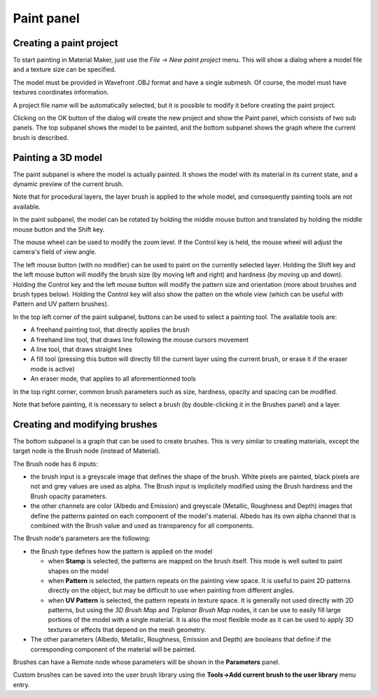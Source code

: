 Paint panel
^^^^^^^^^^^

Creating a paint project
~~~~~~~~~~~~~~~~~~~~~~~~

To start painting in Material Maker, just use the *File -> New paint project* menu.
This will show a dialog where a model file and a texture size can be specified.

The model must be provided in Wavefront .OBJ format and have a single submesh.
Of course, the model must have textures coordinates information.

.. image:: images/new_paint_project.png
  :align: center

A project file name will be automatically selected, but it is possible to modify
it before creating the paint project.

Clicking on the OK button of the dialog will create the new project and show the
Paint panel, which consists of two sub panels. The top subpanel shows the model
to be painted, and the bottom subpanel shows the graph where the current brush is
described.

.. image:: images/paint_panel.png
  :align: center
  :scale: 50%

Painting a 3D model
~~~~~~~~~~~~~~~~~~~

The paint subpanel is where the model is actually painted. It shows the model with its material
in its current state, and a dynamic preview of the current brush.

Note that for procedural layers, the layer brush is applied to the whole model, and consequently
painting tools are not available. 

.. image:: images/paint_subpanel.png
  :align: center

In the paint subpanel, the model can be rotated by holding the middle mouse button
and translated by holding the middle mouse button and the Shift key.

The mouse wheel can be used to modify the zoom level. If the Control key is held,
the mouse wheel will adjust the camera's field of view angle.

The left mouse button (with no modifier) can be used to paint on the currently selected layer.
Holding the Shift key and the left mouse button will modify the brush size (by moving
left and right) and hardness (by moving up and down).
Holding the Control key and the left mouse button will modify the pattern size and
orientation (more about brushes and brush types below). Holding the Control key will
also show the patten on the whole view (which can be useful with Pattern and UV pattern
brushes).

In the top left corner of the paint subpanel, buttons can be used to select a painting tool.
The available tools are:

* A freehand painting tool, that directly applies the brush

* A freehand line tool, that draws line following the mouse cursors movement

* A line tool, that draws straight lines

* A fill tool (pressing this button will directly fill the current layer using
  the current brush, or erase it if the eraser mode is active)

* An eraser mode, that applies to all aforementionned tools

In the top right corner, common brush parameters such as size, hardness, opacity and spacing
can be modified.

Note that before painting, it is necessary to select a brush (by double-clicking it in the
Brushes panel) and a layer.

Creating and modifying brushes
~~~~~~~~~~~~~~~~~~~~~~~~~~~~~~

The bottom subpanel is a graph that can be used to create brushes. This is very similar to
creating materials, except the target node is the Brush node (instead of Material).

.. image:: images/brush_subpanel.png
  :align: center

The Brush node has 6 inputs:

* the brush input is a greyscale image that defines the shape of the brush. White pixels are painted,
  black pixels are not and grey values are used as alpha. The Brush input is implicitely modified using
  the Brush hardness and the Brush opacity parameters.

* the other channels are color (Albedo and Emission) and greyscale (Metallic, Roughness and Depth)
  images that define the patterns painted on each component of the model's material. Albedo has its
  own alpha channel that is combined with the Brush value and used as transparency for all components.

The Brush node's parameters are the following:

* the Brush type defines how the pattern is applied on the model

  * when **Stamp** is selected, the patterns are mapped on the brush itself. This mode is well suited
    to paint shapes on the model
  
  * when **Pattern** is selected, the pattern repeats on the painting view space. It is useful to paint
    2D patterns directly on the object, but may be difficult to use when painting from different angles.
  
  * when **UV Pattern** is selected, the pattern repeats in texture space. It is generally not used directly
    with 2D patterns, but using the *3D Brush Map* and *Triplanar Brush Map* nodes, it can be use to easily
    fill large portions of the model with a single material. It is also the most flexible mode as it can be
    used to apply 3D textures or effects that depend on the mesh geometry.

* The other parameters (Albedo, Metallic, Roughness, Emission and Depth) are booleans that define if the
  corresponding component of the material will be painted.

Brushes can have a Remote node whose parameters will be shown in the **Parameters** panel.

Custom brushes can be saved into the user brush library using the **Tools->Add current brush to the user
library** menu entry.
